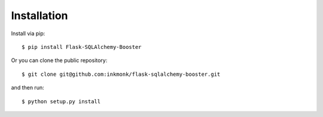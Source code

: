 .. _install

Installation
============

Install via pip::

	$ pip install Flask-SQLAlchemy-Booster

Or you can clone the public repository::

	$ git clone git@github.com:inkmonk/flask-sqlalchemy-booster.git

and then run::

	$ python setup.py install
